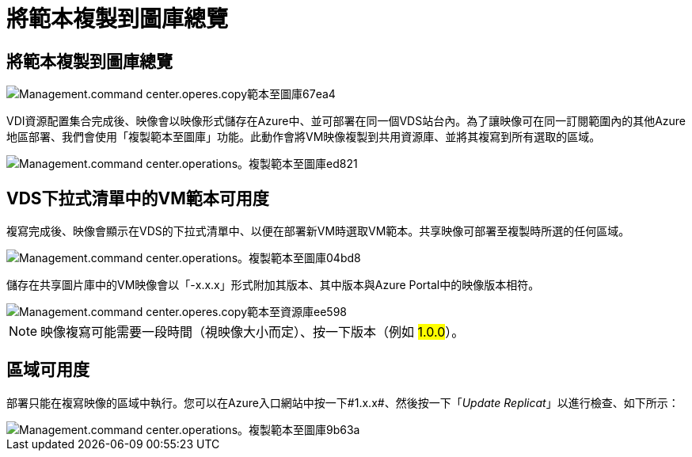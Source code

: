 = 將範本複製到圖庫總覽
:allow-uri-read: 




== 將範本複製到圖庫總覽

image::Management.command_center.operations.copy_template_to_gallery-67ea4.png[Management.command center.operes.copy範本至圖庫67ea4]

VDI資源配置集合完成後、映像會以映像形式儲存在Azure中、並可部署在同一個VDS站台內。為了讓映像可在同一訂閱範圍內的其他Azure地區部署、我們會使用「複製範本至圖庫」功能。此動作會將VM映像複製到共用資源庫、並將其複寫到所有選取的區域。

image::Management.command_center.operations.copy_template_to_gallery-ed821.png[Management.command center.operations。複製範本至圖庫ed821]



== VDS下拉式清單中的VM範本可用度

複寫完成後、映像會顯示在VDS的下拉式清單中、以便在部署新VM時選取VM範本。共享映像可部署至複製時所選的任何區域。

image::Management.command_center.operations.copy_template_to_gallery-04bd8.png[Management.command center.operations。複製範本至圖庫04bd8]

儲存在共享圖片庫中的VM映像會以「-x.x.x」形式附加其版本、其中版本與Azure Portal中的映像版本相符。

image::Management.command_center.operations.copy_template_to_gallery-ee598.png[Management.command center.operes.copy範本至資源庫ee598]


NOTE: 映像複寫可能需要一段時間（視映像大小而定）、按一下版本（例如 #1.0.0#）。



== 區域可用度

部署只能在複寫映像的區域中執行。您可以在Azure入口網站中按一下#1.x.x#、然後按一下「_Update Replicat_」以進行檢查、如下所示：

image::Management.command_center.operations.copy_template_to_gallery-9b63a.png[Management.command center.operations。複製範本至圖庫9b63a]
